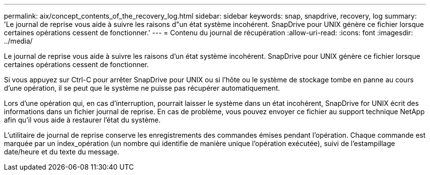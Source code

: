 ---
permalink: aix/concept_contents_of_the_recovery_log.html 
sidebar: sidebar 
keywords: snap, snapdrive, recovery, log 
summary: 'Le journal de reprise vous aide à suivre les raisons d"un état système incohérent. SnapDrive pour UNIX génère ce fichier lorsque certaines opérations cessent de fonctionner.' 
---
= Contenu du journal de récupération
:allow-uri-read: 
:icons: font
:imagesdir: ../media/


[role="lead"]
Le journal de reprise vous aide à suivre les raisons d'un état système incohérent. SnapDrive pour UNIX génère ce fichier lorsque certaines opérations cessent de fonctionner.

Si vous appuyez sur Ctrl-C pour arrêter SnapDrive pour UNIX ou si l'hôte ou le système de stockage tombe en panne au cours d'une opération, il se peut que le système ne puisse pas récupérer automatiquement.

Lors d'une opération qui, en cas d'interruption, pourrait laisser le système dans un état incohérent, SnapDrive for UNIX écrit des informations dans un fichier journal de reprise. En cas de problème, vous pouvez envoyer ce fichier au support technique NetApp afin qu'il vous aide à restaurer l'état du système.

L'utilitaire de journal de reprise conserve les enregistrements des commandes émises pendant l'opération. Chaque commande est marquée par un index_opération (un nombre qui identifie de manière unique l'opération exécutée), suivi de l'estampillage date/heure et du texte du message.
